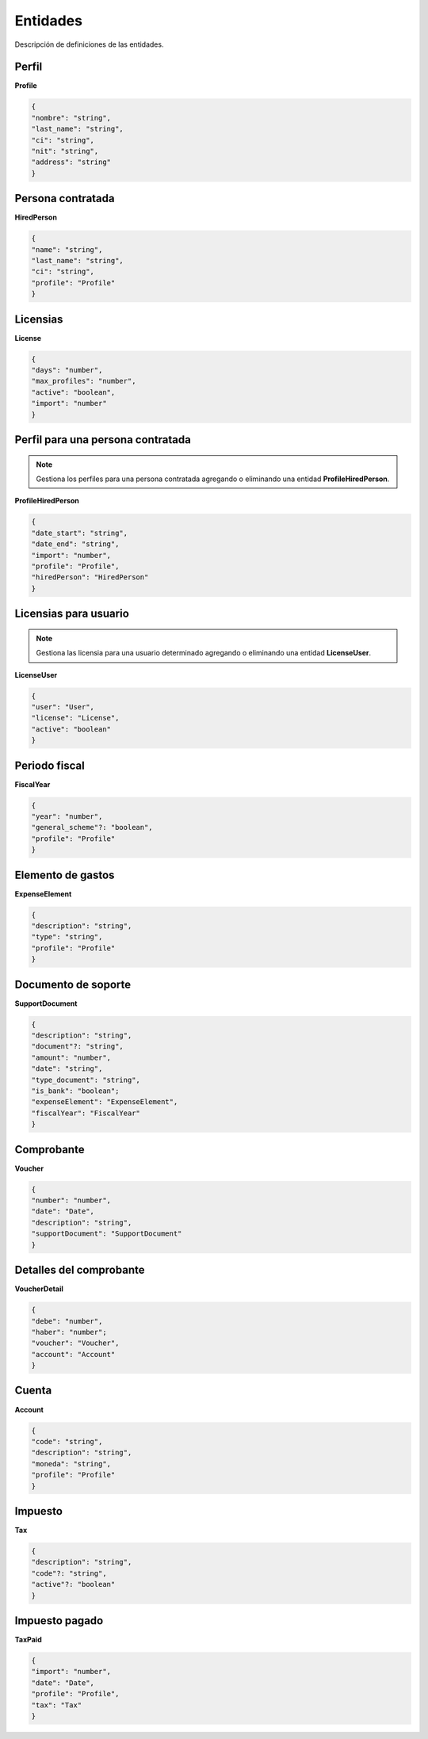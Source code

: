 Entidades
=========

Descripción de definiciones de las entidades.

Perfil
------

**Profile**

.. code-block:: JSON

    {
    "nombre": "string",
    "last_name": "string",
    "ci": "string",
    "nit": "string",
    "address": "string"
    }

Persona contratada
------------------

**HiredPerson**

.. code-block:: JSON

    {
    "name": "string",
    "last_name": "string",
    "ci": "string",
    "profile": "Profile"
    }

Licensias
---------

**License**

.. code-block:: JSON

    {
    "days": "number",
    "max_profiles": "number",
    "active": "boolean",
    "import": "number"
    }

Perfil para una persona contratada
----------------------------------

.. note::

   Gestiona los perfiles para una persona contratada agregando o eliminando una entidad **ProfileHiredPerson**.

**ProfileHiredPerson**

.. code-block:: JSON

    {
    "date_start": "string",
    "date_end": "string",
    "import": "number",
    "profile": "Profile",
    "hiredPerson": "HiredPerson"
    }

Licensias para usuario
----------------------

.. note::

   Gestiona las licensia para una usuario determinado agregando o eliminando una entidad **LicenseUser**.

**LicenseUser**

.. code-block:: JSON

    {
    "user": "User",
    "license": "License",
    "active": "boolean"
    }

Periodo fiscal
--------------

**FiscalYear**

.. code-block:: JSON

    {
    "year": "number",
    "general_scheme"?: "boolean",
    "profile": "Profile"
    }

Elemento de gastos
------------------

**ExpenseElement**

.. code-block:: JSON

    {
    "description": "string",
    "type": "string",
    "profile": "Profile"
    }

Documento de soporte
--------------------

**SupportDocument**

.. code-block:: JSON

    {
    "description": "string",
    "document"?: "string",
    "amount": "number",
    "date": "string",
    "type_document": "string",
    "is_bank": "boolean";
    "expenseElement": "ExpenseElement",
    "fiscalYear": "FiscalYear"
    }

Comprobante
-----------

**Voucher**

.. code-block:: JSON

    {
    "number": "number",
    "date": "Date",
    "description": "string",
    "supportDocument": "SupportDocument"
    }

Detalles del comprobante
------------------------

**VoucherDetail**

.. code-block:: JSON

    {
    "debe": "number",
    "haber": "number";
    "voucher": "Voucher",
    "account": "Account"
    }

Cuenta
------

**Account**

.. code-block:: JSON

    {
    "code": "string",
    "description": "string",
    "moneda": "string",
    "profile": "Profile"
    }

Impuesto
--------

**Tax**

.. code-block:: JSON

    {
    "description": "string",
    "code"?: "string",
    "active"?: "boolean"
    }

Impuesto pagado
---------------

**TaxPaid**

.. code-block:: JSON

    {
    "import": "number",
    "date": "Date",
    "profile": "Profile",
    "tax": "Tax"
    }